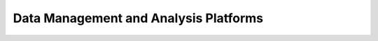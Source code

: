 =======================================
Data Management and Analysis Platforms
=======================================
